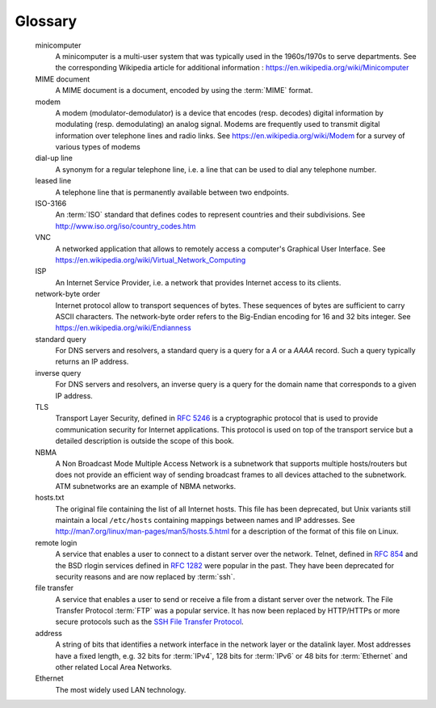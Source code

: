 .. Copyright |copy| 2010, 2019 by Olivier Bonaventure
.. This file is licensed under a `creative commons licence <http://creativecommons.org/licenses/by/3.0/>`_


.. _glossary:
   
Glossary
========

.. glossary::
   :sorted:

   ASCII
	The American Standard Code for Information Interchange (ASCII) is a character-encoding scheme that defines a binary representation for characters. The ASCII table contains both printable characters and control characters. ASCII characters were encoded in 7 bits and only contained the characters required to write text in English. Other character sets such as Unicode have been developed later to support all written languages.

   anycast
	a transmission mode where an information is sent from one source to `one` receiver that belongs to a specified group

   unicast
        a transmission mode where an information is sent from one source to one recipient

   multicast
	a transmission mode where an information is sent efficiently to `all` the receivers that belong to a given group

   broadcast
	a transmission mode where is same information is sent to all nodes in the network

   LAN
	Local Area Network

   MAN
	Metropolitan Area Network

   WAN
	Wide Area Network

   ISO
	The International Standardization Organization is an agency of the United Nations that is based in Geneva and develop standards on various topics. Within ISO, country representatives vote to approve or reject standards. Most of the work on the development of ISO standards is done in expert working groups. Additional information about ISO may be obtained from https://www.iso.org 

   ITU
	The International Telecommunication Union is a United Nation's agency whose purpose is to develop standards for the telecommunication industry. It was initially created to standardize the basic telephone system but expanded later towards data networks. The work within ITU is mainly done by network specialists from the telecommunication industry (operators and vendors). See https://www.itu.int for more information

   IETF
	The Internet Engineering Task Force is a non-profit organization that develops the standards for the protocols used in the Internet. The IETF mainly covers the transport and network layers. Several application layer protocols are also standardized within the IETF. The work in the IETF is organized in working groups. Most of the work is performed by exchanging emails and there are three IETF meetings every year. Participation is open to anyone. See https://www.ietf.org

   W3C
	The world wide web consortium was created to standardize the protocols and mechanisms used in the world wide web. It is thus focused on a subset of the application layer. See https://www.w3.org

   ARPANET	
   	The Advanced Research Project Agency (ARPA) Network is a network that was built by network scientists in USA with funding from the ARPA of the US Ministry of Defense. ARPANET is considered as the grandfather of today's Internet.

   PBL
	Problem-based learning is a teaching approach that relies on problems.

   packet
	a packet is the unit of information transfer in the network layer

   segment
	a segment is the unit of information transfer in the transport layer

   frame
	a frame is the unit of information transfer in the datalink layer

   SDU (Service Data Unit)	
        a Service Data Unit is the unit information transferred between applications
 
   Internet
	a public internet, i.e. a network composed of different networks that are running :term:`IPv4` or :term:`IPv6`

   internet
	an internet is an internetwork, i.e. a network composed of different networks. The :term:`Internet`, with a capital `I` corresponds to the global network that we use today, but other internetworks have been used in the path.	

   IP
        Internet Protocol is the generic term for the network layer protocol in the TCP/IP protocol suite. IP version 4 is widely used but IP version 6 is being deployed globally. 

   IPv4
	is the version 4 of the Internet Protocol, the connectionless network layer protocol used in most of the Internet today. IPv4 addresses are encoded as a 32 bits field.

   IPv6
	is the version 6 of the Internet Protocol, the connectionless network layer protocol which is intended to replace IPv4. IP version 6 addresses are encoded as a 128 bits field.

   TCP/IP
        refers to the :term:`TCP` and :term:`IP` protocols	

   TCP
	The Transmission Control Protocol is a protocol of the transport layer in the TCP/IP protocol suite that provides a reliable bytestream connection-oriented service on top of IP

   UDP
	User Datagram Protocol is a protocol of the transport layer in the TCP/IP protocol suite that provides an unreliable connectionless service that includes a mechanism to detect corruption
	
   OSI	
   	Open Systems Interconnection. A set of networking standards developed by :term:`ISO` including the 7 layers OSI reference model.
	
   SNMP
	The Simple Network Management Protocol is a management protocol defined for TCP/IP networks.

   ASN.1
	The Abstract Syntax Notation One (ASN.1) was designed by ISO and ITU-T. It is a standard and flexible notation that can be used to describe data structures for representing, encoding, transmitting, and decoding data between applications. It was designed to be used in the Presentation layer of the OSI reference model but is now used in other protocols such as :term:`SNMP`.

   ftp
	The File Transfer Protocol defined in :rfc:`959` has been the `de facto` protocol to exchange files over the Internet before the widespread adoption of HTTP :rfc:`2616`.

   ISN
	The Initial Sequence Number of a TCP connection is the sequence number chosen by the client ( resp. server) that is placed in the `SYN` (resp. `SYN+ACK`) segment during the establishment of the TCP connection.

   spoofed packet
   	A packet is said to be spoofed when the sender of the packet has used as source address a different address than its own.

   SYN cookie
        The SYN cookies is a technique used to compute the initial sequence number (ISN)

   TCB
	The Transmission Control Block is the set of variables that are maintained for each established TCP connection by a TCP implementation. 
  
   API
	Application Programming Interface

   socket
	A low-level API originally defined on Berkeley Unix to allow programmers to develop clients and servers. 

   MSS
	A TCP option used by a TCP entity in SYN segments to indicate the Maximum Segment Size that it is able to receive.

   round-trip-time
	The round-trip-time (RTT) is the delay between the transmission of a segment and the reception of the corresponding acknowledgment in a transport protocol.

   CIDR
	Classless Inter Domain Routing is the current address allocation architecture for IP version 4. It was defined in :rfc:`1518` and :rfc:`4632`. 

   IANA
	The Internet Assigned Numbers Authority (IANA) is responsible for the coordination of the DNS Root, IP addressing, and other Internet protocol resources
	
   RIR
	Regional Internet Registry. An organization that manages IP addresses and AS numbers on behalf of :term:`IANA`.

   RIP
	Routing Information Protocol. An intradomain routing protocol based on distance vectors that is sometimes used in enterprise networks. RIP is defined in :rfc:`2453`.

   OSPF
	Open Shortest Path First. A link-state intradomain routing protocol that  is often used in enterprise and ISP networks. OSPF is defined in and :rfc:`2328`  and :rfc:`5340`
 
   IS-IS
	Intermediate System- Intermediate System. A link-state intradomain routing that was initially defined for the ISO CLNP protocol but was extended to support IP v4 and IP v6. IS-IS is often used in ISP networks. It is defined in [ISO10589]_

   IGP
	Interior Gateway Protocol. Synonym of intradomain routing protocol

   EGP
	Exterior Gateway Protocol. Synonym of interdomain routing protocol
	
   IXP
	Internet eXchange Point. A location where routers belonging to different domains are attached to the same Local Area Network to establish peering sessions and exchange packets. See http://www.euro-ix.net/ or https://en.wikipedia.org/wiki/List_of_Internet_exchange_points_by_size for a partial list of IXPs.

   BGP
	The Border Gateway Protocol is the interdomain routing protocol used in the global Internet.

   EIGRP
	The Enhanced Interior Gateway Routing Protocol (EIGRP) is a proprietary intradomain routing protocol that is often used in enterprise networks. EIGRP uses the DUAL algorithm described in [Garcia1993]_.

   IGRP	
   	The Interior Gateway Routing Protocol (IGRP) is a proprietary intradomain routing protocol that uses distance vector. IGRP supports multiple metrics for each route but has been replaced by :term:`EIGRP`

   NAT
	A Network Address Translator is a middlebox that translates IP packets.

   iBGP
   	An iBGP session is a BGP between two routers belonging to the same Autonomous System. Also called an internal BGP session.

   eBGP	
	An eBGP session is a BGP session between two directly connected routers that belong to two different Autonomous Systems. Also called an external BGP session.

   router
	A relay operating in the network layer.

   switch
	A relay operating in the datalink layer.

   hub
	A relay operating in the physical layer.   
	
   AIMD
	Additive Increase, Multiplicative Decrease. A rate adaption algorithm used notably by TCP where a host additively increases its transmission rate when the network is not congested and multiplicatively decreases when congested is detected.

   HTTP
	The HyperText Transport Protocol is defined in :rfc:`2616`

   SMTP
	The Simple Mail Transfer Protocol is defined in :rfc:`821`


   FTP
	The File Transfer Protocol is defined in :rfc:`959`

   ssh
	The Secure Shell (SSH) Transport Layer Protocol is defined in :rfc:`4253`

   telnet
	The telnet protocol is defined in :rfc:`854`

   X11
	The XWindow system and the associated protocols are defined in [SG1990]_


   DNS
        The Domain Name System is a distributed database that allows to map names on IP addresses. It is defined in :rfc:`1035`

   RPC
	Several types of remote procedure calls have been defined. The RPC mechanism defined in :rfc:`5531` is used by applications such as NFS
 
   NFS
	The Network File System is defined in :rfc:`1094`

   NTP
	The Network Time Protocol is defined in :rfc:`1305`
  
   X.25
	A wide area networking technology using virtual circuits that was deployed by telecommunication operators.

   ATM
	Asynchronous Transfer Mode

   Frame-Relay	     
        A wide area networking 	technology using virtual circuits that is deployed by telecom operators.	     
  
   BNF
	 A Backus-Naur Form (BNF) is a formal way to describe a language by using syntactic and lexical rules. BNFs are frequently used to define programming languages, but also to define the messages exchanged between networked applications. :rfc:`5234` explains how a BNF must be written to specify an Internet protocol.

   TLD
	A Top-level domain name. There are two types of TLDs. The ccTLD are the TLD that correspond to a two letters :term:`ISO-3166` country code. The gTLD are the generic TLDs that are not assigned to a country.

   ICANN
	The Internet Corporation for Assigned Names and Numbers (ICANN) coordinates the allocation of domain names, IP addresses and AS numbers as well protocol parameters. It also coordinates the operation and the evolution of the DNS root name servers. 

   root nameserver
   	A name server that is responsible for the root of the domain names hierarchy. There are currently a dozen root nameservers and each DNS resolver See http://www.root-servers.org/ for more information about the operation of these root servers.		  
	
   resolver
	A server that implements the DNS protocol and can resolve queries. A resolver usually serves a set of clients (e.g. all hosts in campus or all clients of a given ISP). It sends DNS queries to nameservers everywhere on behalf of its clients and stores the received answers in its cache. A resolver must know the IP addresses of the root nameservers.

   nameserver
	A server that implements the DNS protocol and can answer queries for names inside its own domain.

   MIME
	The Multipurpose Internet Mail Extensions (MIME) defined in :rfc:`2045` are a set of extensions to the format of email messages that allow to use non-ASCII characters inside mail messages. A MIME message can be composed of several different parts each having a different format.

   POP	
   	The Post Office Protocol (POP), defined :rfc:`1939`, is an application-level protocol that allows a client to download email messages stored on a server. 

   IMAP
	The Internet Message Access Protocol (IMAP), defined in :rfc:`3501`, is an application-level protocol that allows a client to access and manipulate the emails stored on a server. With IMAP, the email messages remain on the server and are not downloaded on the client.
	
   HTML
	The HyperText Markup Language specifies the structure and the syntax of the documents that are exchanged on the world wide web. HTML is maintained by the `HTML working group <https://www.w3.org/html/wg/>`_ of the :term:`W3C` 
	
   XML
	The eXtensible Markup Language (XML) is a flexible text format derived from SGML. It was originally designed for the electronic publishing industry but is now used by a wide variety of applications that need to exchange structured data. The XML specifications are maintained by `several working groups <https://www.w3.org/XML/>`_ of the :term:`W3C`

   ARP
	The Address Resolution Protocol is a protocol used by IPv4 devices to obtain the datalink layer address that corresponds to an IPv4 address on the local area network. ARP is defined in :rfc:`826`	
 
 	
   minicomputer
	A minicomputer is a multi-user system that was typically used in the 1960s/1970s to serve departments. See the corresponding Wikipedia article for additional information : https://en.wikipedia.org/wiki/Minicomputer

   MIME document
	A MIME document is a document, encoded by using the :term:`MIME` format.

   modem
	A modem (modulator-demodulator) is a device that encodes (resp. decodes) digital information by modulating (resp. demodulating) an analog signal. Modems are frequently used to transmit digital information over telephone lines and radio links. See https://en.wikipedia.org/wiki/Modem for a survey of various types of modems

   dial-up line
   	A synonym for a regular telephone line, i.e. a line that can be used to dial any telephone number.

   leased line
        A telephone line that is permanently available between two endpoints. 

   ISO-3166
	An :term:`ISO` standard that defines codes to represent countries and their subdivisions. See http://www.iso.org/iso/country_codes.htm    
	
   VNC
	A networked application that allows to remotely access a computer's Graphical User Interface. See https://en.wikipedia.org/wiki/Virtual_Network_Computing

   ISP
        An Internet Service Provider, i.e. a network that provides Internet access to its clients. 
   
   network-byte order
        Internet protocol allow to transport sequences of bytes. These sequences of bytes are sufficient to carry ASCII characters. The network-byte order refers to the Big-Endian encoding for 16 and 32 bits integer. See https://en.wikipedia.org/wiki/Endianness
 
   standard query
        For DNS servers and resolvers, a standard query is a query for a `A` or a `AAAA` record. Such a query typically returns an IP address. 

   inverse query
        For DNS servers and resolvers, an inverse query is a query for the domain name that corresponds to a given IP address. 

   TLS
	Transport Layer Security, defined in :rfc:`5246` is a cryptographic protocol that is used to provide communication security for Internet applications. This protocol is used on top of the transport service but a detailed description is outside the scope of this book.

   NBMA
	A Non Broadcast Mode Multiple Access Network is a subnetwork that supports multiple hosts/routers but does not provide an efficient way of sending broadcast frames to all devices attached to the subnetwork. ATM subnetworks are an example of NBMA networks.

   hosts.txt
       The original file containing the list of all Internet hosts. This file has been deprecated, but Unix variants still maintain a local ``/etc/hosts`` containing mappings between names and IP addresses. See http://man7.org/linux/man-pages/man5/hosts.5.html for a description of the format of this file on Linux.

   remote login
       A service that enables a user to connect to a distant server over the network. Telnet, defined in :rfc:`854` and the BSD rlogin services defined in :rfc:`1282` were popular in the past. They have been deprecated for security reasons and are now replaced by :term:`ssh`. 
   
   file transfer
       A service that enables a user to send or receive a file from a distant server over the network. The File Transfer Protocol :term:`FTP` was a popular service. It has now been replaced by HTTP/HTTPs or more secure protocols such as the `SSH File Transfer Protocol <https://en.wikipedia.org/wiki/SSH_File_Transfer_Protocol>`_. 

   address
      A string of bits that identifies a network interface in the network layer or the datalink layer. Most addresses have a fixed length, e.g. 32 bits for :term:`IPv4`, 128 bits for :term:`IPv6` or 48 bits for :term:`Ethernet` and other related Local Area Networks.

   Ethernet
      The most widely used LAN technology.
      
.. spelling::

   Backus
   Naur
   Endian
   eXtensible
   XWindow
   txt
   rlogin
   vnc
   eXchange
   multi
   login
	

